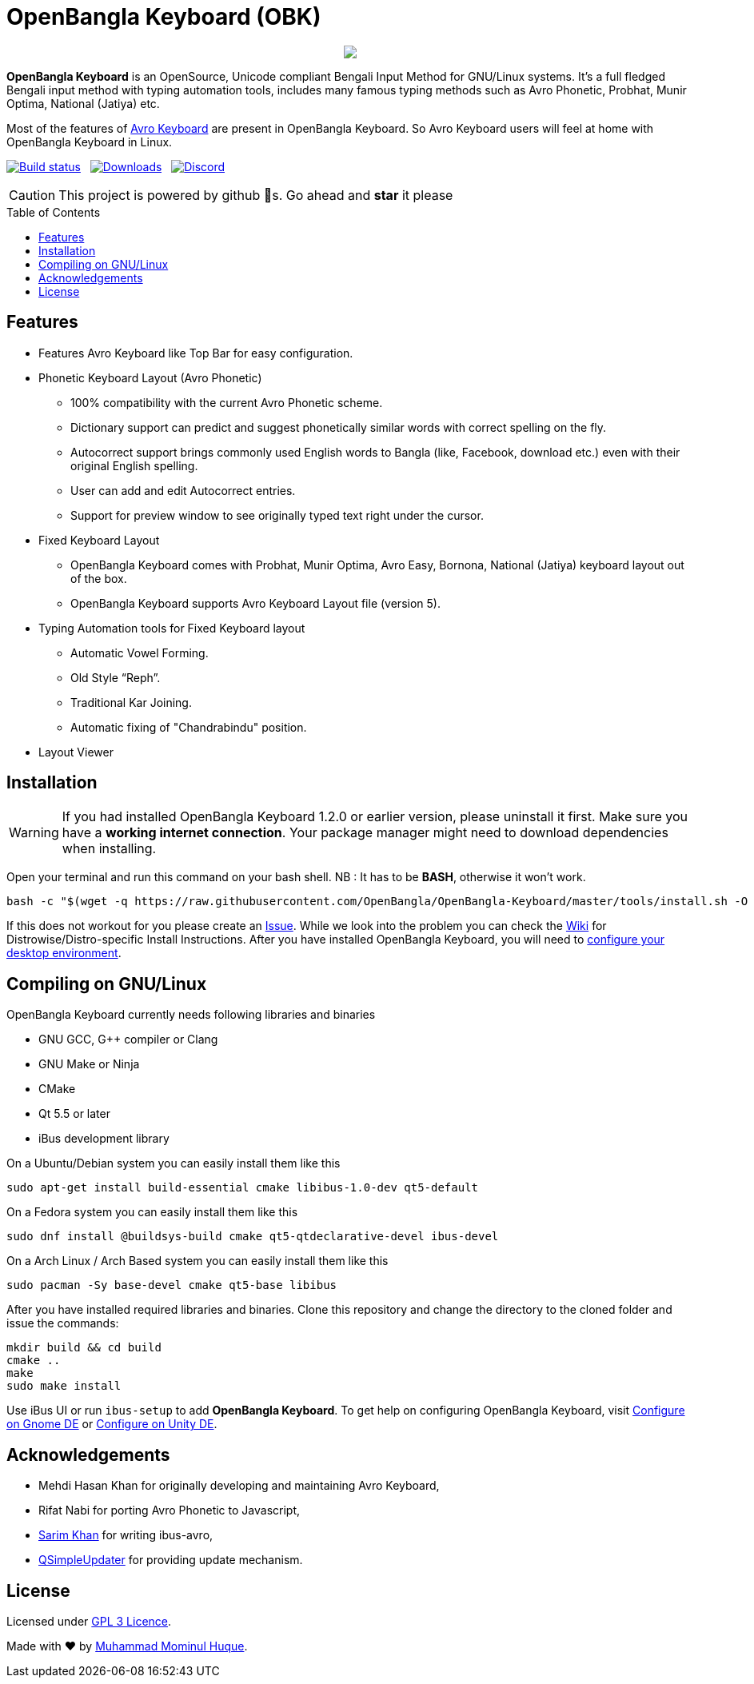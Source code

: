 //Ref : https://gist.github.com/dcode/0cfbf2699a1fe9b46ff04c41721dda74
= OpenBangla Keyboard (OBK)
ifdef::env-github[]
:imagesdir:
 https://gist.githubusercontent.com/path/to/gist/revision/dir/with/all/images
:tip-caption: :bulb:
:note-caption: :information_source:
:important-caption: :heavy_exclamation_mark:
:caution-caption: :fire:
:warning-caption: :warning:
endif::[]
ifndef::env-github[]
:imagesdir: .
endif::[]
:toc:
:toc-placement!:

//HTML for formating the logo

++++
<p align="center">
<img src="https://github.com/OpenBangla/OpenBangla-Keyboard/raw/master/data/128.png">
</p>
++++


*OpenBangla Keyboard* is an OpenSource, Unicode compliant Bengali Input Method for GNU/Linux systems.
It's a full fledged Bengali input method with typing automation tools, includes many famous typing methods such as Avro Phonetic,
Probhat, Munir Optima, National (Jatiya) etc.

Most of the features of https://www.omicronlab.com/avro-keyboard.html[Avro Keyboard] are present in OpenBangla Keyboard. 
So Avro Keyboard users will feel at home with OpenBangla Keyboard in Linux.

image:https://travis-ci.org/OpenBangla/OpenBangla-Keyboard.svg?branch=master[Build status, link=https://travis-ci.org/OpenBangla/OpenBangla-Keyboard.svg?branch=master] {nbsp} 
image:https://img.shields.io/github/downloads/OpenBangla/OpenBangla-Keyboard/total.svg[Downloads, link=https://img.shields.io/github/downloads/OpenBangla/OpenBangla-Keyboard/total.svg] {nbsp}
image:https://img.shields.io/discord/436879388362014740.svg[Discord, link=https://discord.gg/HXK7QnJ]

CAUTION: This project is powered by github 🌟s. Go ahead and *star* it please

 
toc::[]


== Features
* Features Avro Keyboard like Top Bar for easy configuration.
* Phonetic Keyboard Layout (Avro Phonetic)
  ** 100% compatibility with the current Avro Phonetic scheme.
  ** Dictionary support can predict and suggest phonetically similar words with correct spelling on the fly.
  ** Autocorrect support brings commonly used English words to Bangla (like, Facebook, download etc.) even with their original English spelling.
  ** User can add and edit Autocorrect entries.
  ** Support for preview window to see originally typed text right under the cursor.
* Fixed Keyboard Layout
  ** OpenBangla Keyboard comes with Probhat, Munir Optima, Avro Easy, Bornona, National (Jatiya) keyboard layout out of the box.
  ** OpenBangla Keyboard supports Avro Keyboard Layout file (version 5).
* Typing Automation tools for Fixed Keyboard layout
  ** Automatic Vowel Forming.
  ** Old Style “Reph”.
  ** Traditional Kar Joining.
  ** Automatic fixing of "Chandrabindu" position.
* Layout Viewer


== Installation

WARNING: If you had installed OpenBangla Keyboard 1.2.0 or earlier version, please uninstall it first. Make sure you have a **working internet connection**. Your package manager might need to download dependencies when installing.

Open your terminal and run this command on your bash shell. NB : It has to be **BASH**, otherwise it won't work.
```bash
bash -c "$(wget -q https://raw.githubusercontent.com/OpenBangla/OpenBangla-Keyboard/master/tools/install.sh -O -)"
```

If this does not workout for you please create an https://github.com/OpenBangla/OpenBangla-Keyboard/issues[Issue]. While we look into the problem you can check the https://github.com/OpenBangla/OpenBangla-Keyboard/wiki/Installing-OpenBangla-Keyboard[Wiki] for Distrowise/Distro-specific Install Instructions. After you have installed OpenBangla Keyboard, you will need to https://github.com/OpenBangla/OpenBangla-Keyboard/wiki/Configuring-Environment[configure your desktop environment].

== Compiling on GNU/Linux

OpenBangla Keyboard currently needs following libraries and binaries

* GNU GCC, G++ compiler or Clang
* GNU Make or Ninja
* CMake
* Qt 5.5 or later
* iBus development library

On a Ubuntu/Debian system you can easily install them like this
```bash
sudo apt-get install build-essential cmake libibus-1.0-dev qt5-default
```

On a Fedora system you can easily install them like this
```bash
sudo dnf install @buildsys-build cmake qt5-qtdeclarative-devel ibus-devel
```
On a Arch Linux / Arch Based system you can easily install them like this
```bash
sudo pacman -Sy base-devel cmake qt5-base libibus
```

After you have installed required libraries and binaries. Clone this repository and change the directory to the cloned folder and issue the commands:
```bash
mkdir build && cd build
cmake ..
make
sudo make install
```

Use iBus UI or run `ibus-setup` to add **OpenBangla Keyboard**. To get help on configuring OpenBangla Keyboard, visit https://github.com/OpenBangla/OpenBangla-Keyboard/wiki/Configure-on-Gnome-DE[Configure on Gnome DE] or https://github.com/OpenBangla/OpenBangla-Keyboard/wiki/Configure-on-Unity-DE[Configure on Unity DE].


== Acknowledgements
 * Mehdi Hasan Khan for originally developing and maintaining Avro Keyboard,
 * Rifat Nabi for porting Avro Phonetic to Javascript,
 * https://github.com/sarim[Sarim Khan] for writing ibus-avro,
 * https://github.com/alex-spataru/QSimpleUpdater[QSimpleUpdater] for providing update mechanism.
 

== License
Licensed under https://opensource.org/licenses/GPL-3.0[GPL 3 Licence].

Made with ❤️ by https://github.com/mominul[Muhammad Mominul Huque].

 
